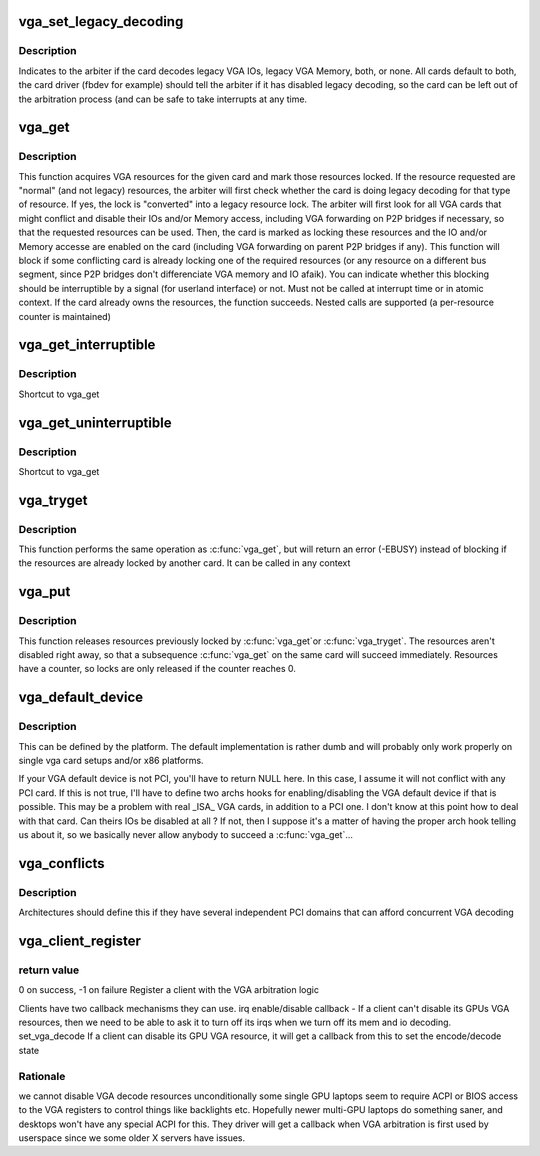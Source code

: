 .. -*- coding: utf-8; mode: rst -*-
.. src-file: include/linux/vgaarb.h

.. _`vga_set_legacy_decoding`:

vga_set_legacy_decoding
=======================

.. c:function:: void vga_set_legacy_decoding(struct pci_dev *pdev, unsigned int decodes)

    :param struct pci_dev \*pdev:
        pci device of the VGA card

    :param unsigned int decodes:
        bit mask of what legacy regions the card decodes

.. _`vga_set_legacy_decoding.description`:

Description
-----------

Indicates to the arbiter if the card decodes legacy VGA IOs,
legacy VGA Memory, both, or none. All cards default to both,
the card driver (fbdev for example) should tell the arbiter
if it has disabled legacy decoding, so the card can be left
out of the arbitration process (and can be safe to take
interrupts at any time.

.. _`vga_get`:

vga_get
=======

.. c:function:: int vga_get(struct pci_dev *pdev, unsigned int rsrc, int interruptible)

    acquire & locks VGA resources

    :param struct pci_dev \*pdev:
        pci device of the VGA card or NULL for the system default

    :param unsigned int rsrc:
        bit mask of resources to acquire and lock

    :param int interruptible:
        blocking should be interruptible by signals ?

.. _`vga_get.description`:

Description
-----------

This function acquires VGA resources for the given
card and mark those resources locked. If the resource requested
are "normal" (and not legacy) resources, the arbiter will first check
whether the card is doing legacy decoding for that type of resource. If
yes, the lock is "converted" into a legacy resource lock.
The arbiter will first look for all VGA cards that might conflict
and disable their IOs and/or Memory access, including VGA forwarding
on P2P bridges if necessary, so that the requested resources can
be used. Then, the card is marked as locking these resources and
the IO and/or Memory accesse are enabled on the card (including
VGA forwarding on parent P2P bridges if any).
This function will block if some conflicting card is already locking
one of the required resources (or any resource on a different bus
segment, since P2P bridges don't differenciate VGA memory and IO
afaik). You can indicate whether this blocking should be interruptible
by a signal (for userland interface) or not.
Must not be called at interrupt time or in atomic context.
If the card already owns the resources, the function succeeds.
Nested calls are supported (a per-resource counter is maintained)

.. _`vga_get_interruptible`:

vga_get_interruptible
=====================

.. c:function:: int vga_get_interruptible(struct pci_dev *pdev, unsigned int rsrc)

    :param struct pci_dev \*pdev:
        *undescribed*

    :param unsigned int rsrc:
        *undescribed*

.. _`vga_get_interruptible.description`:

Description
-----------

Shortcut to vga_get

.. _`vga_get_uninterruptible`:

vga_get_uninterruptible
=======================

.. c:function:: int vga_get_uninterruptible(struct pci_dev *pdev, unsigned int rsrc)

    :param struct pci_dev \*pdev:
        *undescribed*

    :param unsigned int rsrc:
        *undescribed*

.. _`vga_get_uninterruptible.description`:

Description
-----------

Shortcut to vga_get

.. _`vga_tryget`:

vga_tryget
==========

.. c:function:: int vga_tryget(struct pci_dev *pdev, unsigned int rsrc)

    try to acquire & lock legacy VGA resources

    :param struct pci_dev \*pdev:
        pci devivce of VGA card or NULL for system default

    :param unsigned int rsrc:
        bit mask of resources to acquire and lock

.. _`vga_tryget.description`:

Description
-----------

This function performs the same operation as \ :c:func:`vga_get`\ , but
will return an error (-EBUSY) instead of blocking if the resources
are already locked by another card. It can be called in any context

.. _`vga_put`:

vga_put
=======

.. c:function:: void vga_put(struct pci_dev *pdev, unsigned int rsrc)

    release lock on legacy VGA resources

    :param struct pci_dev \*pdev:
        pci device of VGA card or NULL for system default

    :param unsigned int rsrc:
        but mask of resource to release

.. _`vga_put.description`:

Description
-----------

This function releases resources previously locked by \ :c:func:`vga_get`\ 
or \ :c:func:`vga_tryget`\ . The resources aren't disabled right away, so
that a subsequence \ :c:func:`vga_get`\  on the same card will succeed
immediately. Resources have a counter, so locks are only
released if the counter reaches 0.

.. _`vga_default_device`:

vga_default_device
==================

.. c:function:: struct pci_dev *vga_default_device( void)

    :param  void:
        no arguments

.. _`vga_default_device.description`:

Description
-----------

This can be defined by the platform. The default implementation
is rather dumb and will probably only work properly on single
vga card setups and/or x86 platforms.

If your VGA default device is not PCI, you'll have to return
NULL here. In this case, I assume it will not conflict with
any PCI card. If this is not true, I'll have to define two archs
hooks for enabling/disabling the VGA default device if that is
possible. This may be a problem with real \_ISA\_ VGA cards, in
addition to a PCI one. I don't know at this point how to deal
with that card. Can theirs IOs be disabled at all ? If not, then
I suppose it's a matter of having the proper arch hook telling
us about it, so we basically never allow anybody to succeed a
\ :c:func:`vga_get`\ ...

.. _`vga_conflicts`:

vga_conflicts
=============

.. c:function:: int vga_conflicts(struct pci_dev *p1, struct pci_dev *p2)

    :param struct pci_dev \*p1:
        *undescribed*

    :param struct pci_dev \*p2:
        *undescribed*

.. _`vga_conflicts.description`:

Description
-----------

Architectures should define this if they have several
independent PCI domains that can afford concurrent VGA
decoding

.. _`vga_client_register`:

vga_client_register
===================

.. c:function:: int vga_client_register(struct pci_dev *pdev, void *cookie, void (*) irq_set_state (void *cookie, bool state, unsigned int (*) set_vga_decode (void *cookie, bool state)

    :param struct pci_dev \*pdev:
        pci device of the VGA client

    :param void \*cookie:
        client cookie to be used in callbacks

    :param (void (\*) irq_set_state (void \*cookie, bool state):
        irq state change callback

    :param (unsigned int (\*) set_vga_decode (void \*cookie, bool state):
        vga decode change callback

.. _`vga_client_register.return-value`:

return value
------------

0 on success, -1 on failure
Register a client with the VGA arbitration logic

Clients have two callback mechanisms they can use.
irq enable/disable callback -
If a client can't disable its GPUs VGA resources, then we
need to be able to ask it to turn off its irqs when we
turn off its mem and io decoding.
set_vga_decode
If a client can disable its GPU VGA resource, it will
get a callback from this to set the encode/decode state

.. _`vga_client_register.rationale`:

Rationale
---------

we cannot disable VGA decode resources unconditionally
some single GPU laptops seem to require ACPI or BIOS access to the
VGA registers to control things like backlights etc.
Hopefully newer multi-GPU laptops do something saner, and desktops
won't have any special ACPI for this.
They driver will get a callback when VGA arbitration is first used
by userspace since we some older X servers have issues.

.. This file was automatic generated / don't edit.

